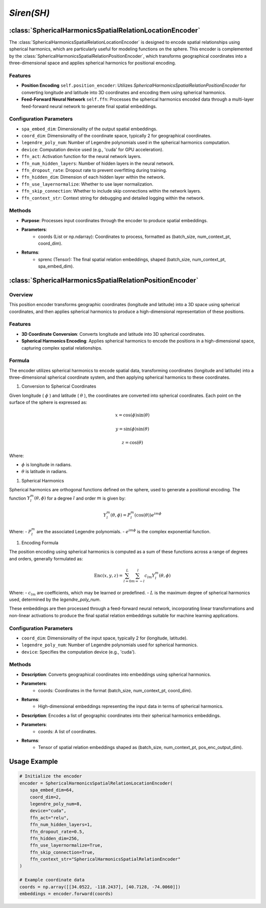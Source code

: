 *Siren(SH)*
++++++++++++++++++++++

:class:`SphericalHarmonicsSpatialRelationLocationEncoder`
=========================================================

The :class:`SphericalHarmonicsSpatialRelationLocationEncoder` is designed to encode spatial relationships using spherical harmonics, which are particularly useful for modeling functions on the sphere. This encoder is complemented by the :class:`SphericalHarmonicsSpatialRelationPositionEncoder`, which transforms geographical coordinates into a three-dimensional space and applies spherical harmonics for positional encoding.

Features
--------

- **Position Encoding** ``self.position_encoder``: Utilizes `SphericalHarmonicsSpatialRelationPositionEncoder` for converting longitude and latitude into 3D coordinates and encoding them using spherical harmonics.
- **Feed-Forward Neural Network** ``self.ffn``: Processes the spherical harmonics encoded data through a multi-layer feed-forward neural network to generate final spatial embeddings.

Configuration Parameters
------------------------

- ``spa_embed_dim``: Dimensionality of the output spatial embeddings.
- ``coord_dim``: Dimensionality of the coordinate space, typically 2 for geographical coordinates.
- ``legendre_poly_num``: Number of Legendre polynomials used in the spherical harmonics computation.
- ``device``: Computation device used (e.g., 'cuda' for GPU acceleration).
- ``ffn_act``: Activation function for the neural network layers.
- ``ffn_num_hidden_layers``: Number of hidden layers in the neural network.
- ``ffn_dropout_rate``: Dropout rate to prevent overfitting during training.
- ``ffn_hidden_dim``: Dimension of each hidden layer within the network.
- ``ffn_use_layernormalize``: Whether to use layer normalization.
- ``ffn_skip_connection``: Whether to include skip connections within the network layers.
- ``ffn_context_str``: Context string for debugging and detailed logging within the network.

Methods
-------

.. method:: forward(coords)
    :no-index:

- **Purpose**: Processes input coordinates through the encoder to produce spatial embeddings.
- **Parameters**:
    - coords (List or np.ndarray): Coordinates to process, formatted as (batch_size, num_context_pt, coord_dim).
- **Returns**:
    - sprenc (Tensor): The final spatial relation embeddings, shaped (batch_size, num_context_pt, spa_embed_dim).

:class:`SphericalHarmonicsSpatialRelationPositionEncoder`
=========================================================

Overview
--------

This position encoder transforms geographic coordinates (longitude and latitude) into a 3D space using spherical coordinates, and then applies spherical harmonics to produce a high-dimensional representation of these positions.

Features
--------

- **3D Coordinate Conversion**: Converts longitude and latitude into 3D spherical coordinates.
- **Spherical Harmonics Encoding**: Applies spherical harmonics to encode the positions in a high-dimensional space, capturing complex spatial relationships.

Formula
-------

The encoder utilizes spherical harmonics to encode spatial data, transforming coordinates (longitude and latitude) into a three-dimensional spherical coordinate system, and then applying spherical harmonics to these coordinates.

#. Conversion to Spherical Coordinates

Given longitude ( :math:`\phi`  ) and latitude ( :math:`\theta`  ), the coordinates are converted into spherical coordinates. Each point on the surface of the sphere is expressed as:

.. math::
    x = \cos(\phi) \sin(\theta)
.. math::
    y = \sin(\phi) \sin(\theta)
.. math::
    z = \cos(\theta)

Where:

-  :math:`\phi` is longitude in radians.
-  :math:`\theta` is latitude in radians.

#. Spherical Harmonics

Spherical harmonics are orthogonal functions defined on the sphere, used to generate a positional encoding. The function :math:`Y_l^m(\theta, \phi)` for a degree :math:`l` and order :math:`m` is given by:

.. math::
    Y_l^m(\theta, \phi) = P_l^m(\cos(\theta)) e^{im\phi}

Where:
- :math:`P_l^m` are the associated Legendre polynomials.
- :math:`e^{im\phi}` is the complex exponential function.

#. Encoding Formula

The position encoding using spherical harmonics is computed as a sum of these functions across a range of degrees and orders, generally formulated as:

.. math::
    \text{Enc}(x, y, z) = \sum_{l=0}^{L} \sum_{m=-l}^{l} c_{lm} Y_l^m(\theta, \phi)

Where:
- :math:`c_{lm}` are coefficients, which may be learned or predefined.
- :math:`L` is the maximum degree of spherical harmonics used, determined by the `legendre_poly_num`.

These embeddings are then processed through a feed-forward neural network, incorporating linear transformations and non-linear activations to produce the final spatial relation embeddings suitable for machine learning applications.

Configuration Parameters
------------------------

- ``coord_dim``: Dimensionality of the input space, typically 2 for (longitude, latitude).
- ``legendre_poly_num``: Number of Legendre polynomials used for spherical harmonics.
- ``device``: Specifies the computation device (e.g., 'cuda').

Methods
-------

.. method:: make_output_embeds(coords)
    :no-index:

- **Description**: Converts geographical coordinates into embeddings using spherical harmonics.
- **Parameters**:
    - coords: Coordinates in the format (batch_size, num_context_pt, coord_dim).
- **Returns**:
    - High-dimensional embeddings representing the input data in terms of spherical harmonics.

.. method:: forward(coords)
    :no-index:

- **Description**: Encodes a list of geographic coordinates into their spherical harmonics embeddings.
- **Parameters**:
    - coords: A list of coordinates.
- **Returns**:
    - Tensor of spatial relation embeddings shaped as (batch_size, num_context_pt, pos_enc_output_dim).   

Usage Example
=============

.. code-block:: python

    # Initialize the encoder
    encoder = SphericalHarmonicsSpatialRelationLocationEncoder(
        spa_embed_dim=64,
        coord_dim=2,
        legendre_poly_num=8,
        device="cuda",
        ffn_act="relu",
        ffn_num_hidden_layers=1,
        ffn_dropout_rate=0.5,
        ffn_hidden_dim=256,
        ffn_use_layernormalize=True,
        ffn_skip_connection=True,
        ffn_context_str="SphericalHarmonicsSpatialRelationEncoder"
    )

    # Example coordinate data
    coords = np.array([[34.0522, -118.2437], [40.7128, -74.0060]])
    embeddings = encoder.forward(coords)

